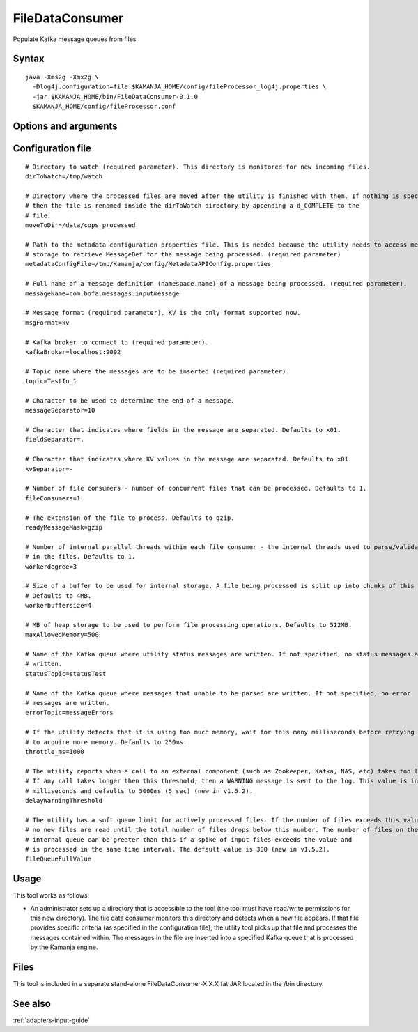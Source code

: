 
.. _filedataconsumer-command-ref:

FileDataConsumer
================

Populate Kafka message queues from files

Syntax
------

::

  java -Xms2g -Xmx2g \
    -Dlog4j.configuration=file:$KAMANJA_HOME/config/fileProcessor_log4j.properties \
    -jar $KAMANJA_HOME/bin/FileDataConsumer-0.1.0
    $KAMANJA_HOME/config/fileProcessor.conf

Options and arguments
---------------------


Configuration file
------------------

::

  # Directory to watch (required parameter). This directory is monitored for new incoming files.
  dirToWatch=/tmp/watch
 
  # Directory where the processed files are moved after the utility is finished with them. If nothing is specified,
  # then the file is renamed inside the dirToWatch directory by appending a d_COMPLETE to the
  # file.
  moveToDir=/data/cops_processed
 
  # Path to the metadata configuration properties file. This is needed because the utility needs to access metadata
  # storage to retrieve MessageDef for the message being processed. (required parameter)
  metadataConfigFile=/tmp/Kamanja/config/MetadataAPIConfig.properties
 
  # Full name of a message definition (namespace.name) of a message being processed. (required parameter).
  messageName=com.bofa.messages.inputmessage
 
  # Message format (required parameter). KV is the only format supported now.
  msgFormat=kv
 
  # Kafka broker to connect to (required parameter).
  kafkaBroker=localhost:9092
 
  # Topic name where the messages are to be inserted (required parameter).
  topic=TestIn_1
 
  # Character to be used to determine the end of a message.
  messageSeparator=10
 
  # Character that indicates where fields in the message are separated. Defaults to x01.
  fieldSeparator=,
 
  # Character that indicates where KV values in the message are separated. Defaults to x01.
  kvSeparator=-
 
  # Number of file consumers - number of concurrent files that can be processed. Defaults to 1.
  fileConsumers=1
 
  # The extension of the file to process. Defaults to gzip.
  readyMessageMask=gzip
 
  # Number of internal parallel threads within each file consumer - the internal threads used to parse/validate messages
  # in the files. Defaults to 1.
  workerdegree=3
 
  # Size of a buffer to be used for internal storage. A file being processed is split up into chunks of this size.
  # Defaults to 4MB.
  workerbuffersize=4
 
  # MB of heap storage to be used to perform file processing operations. Defaults to 512MB.
  maxAllowedMemory=500
 
  # Name of the Kafka queue where utility status messages are written. If not specified, no status messages are
  # written.
  statusTopic=statusTest
 
  # Name of the Kafka queue where messages that unable to be parsed are written. If not specified, no error
  # messages are written.
  errorTopic=messageErrors
 
  # If the utility detects that it is using too much memory, wait for this many milliseconds before retrying
  # to acquire more memory. Defaults to 250ms.
  throttle_ms=1000
 
  # The utility reports when a call to an external component (such as Zookeeper, Kafka, NAS, etc) takes too long.
  # If any call takes longer then this threshold, then a WARNING message is sent to the log. This value is in
  # milliseconds and defaults to 5000ms (5 sec) (new in v1.5.2).
  delayWarningThreshold
 
  # The utility has a soft queue limit for actively processed files. If the number of files exceeds this value,
  # no new files are read until the total number of files drops below this number. The number of files on the
  # internal queue can be greater than this if a spike of input files exceeds the value and
  # is processed in the same time interval. The default value is 300 (new in v1.5.2).
  fileQueueFullValue

Usage
-----

This tool works as follows:

- An administrator sets up a directory
  that is accessible to the tool
  (the tool must have read/write permissions for this new directory).
  The file data consumer monitors this directory
  and detects when a new file appears.
  If that file provides specific criteria
  (as specified in the configuration file),
  the utility tool picks up that file
  and processes the messages contained within.
  The messages in the file are inserted into
  a specified Kafka queue that is processed by the Kamanja engine.

Files
-----

This tool is included in a separate stand-alone
FileDataConsumer-X.X.X fat JAR located in the /bin directory.

See also
--------

:ref:`adapters-input-guide`


